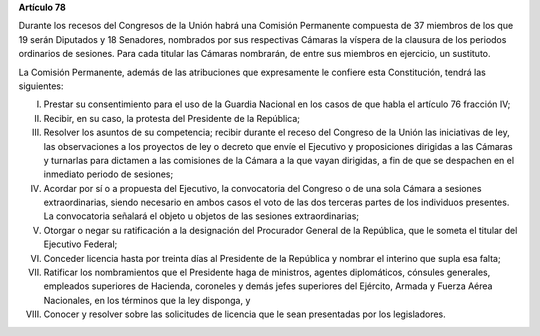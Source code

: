 **Artículo 78**

Durante los recesos del Congresos de la Unión habrá una Comisión
Permanente compuesta de 37 miembros de los que 19 serán Diputados y 18
Senadores, nombrados por sus respectivas Cámaras la víspera de la
clausura de los periodos ordinarios de sesiones. Para cada titular las
Cámaras nombrarán, de entre sus miembros en ejercicio, un sustituto.

La Comisión Permanente, además de las atribuciones que expresamente le
confiere esta Constitución, tendrá las siguientes:

I. Prestar su consentimiento para el uso de la Guardia Nacional en los
   casos de que habla el artículo 76 fracción IV;

II. Recibir, en su caso, la protesta del Presidente de la República;

III. Resolver los asuntos de su competencia; recibir durante el receso
     del Congreso de la Unión las iniciativas de ley, las observaciones
     a los proyectos de ley o decreto que envíe el Ejecutivo y
     proposiciones dirigidas a las Cámaras y turnarlas para dictamen a
     las comisiones de la Cámara a la que vayan dirigidas, a fin de que
     se despachen en el inmediato periodo de sesiones;

IV. Acordar por sí o a propuesta del Ejecutivo, la convocatoria del
    Congreso o de una sola Cámara a sesiones extraordinarias, siendo
    necesario en ambos casos el voto de las dos terceras partes de los
    individuos presentes. La convocatoria señalará el objeto u objetos
    de las sesiones extraordinarias;

V. Otorgar o negar su ratificación a la designación del Procurador
   General de la República, que le someta el titular del Ejecutivo
   Federal;

VI. Conceder licencia hasta por treinta días al Presidente de la
    República y nombrar el interino que supla esa falta;

VII. Ratificar los nombramientos que el Presidente haga de ministros,
     agentes diplomáticos, cónsules generales, empleados superiores de
     Hacienda, coroneles y demás jefes superiores del Ejército, Armada y
     Fuerza Aérea Nacionales, en los términos que la ley disponga, y

VIII. Conocer y resolver sobre las solicitudes de licencia que le sean
      presentadas por los legisladores.
